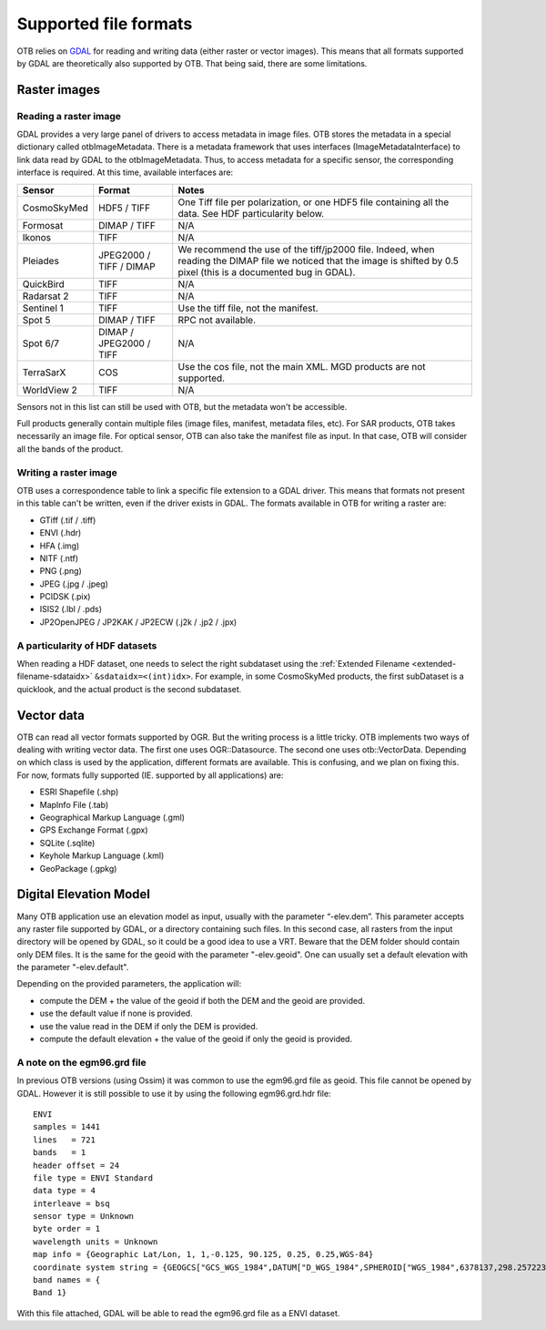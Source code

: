 Supported file formats
======================

OTB relies on `GDAL <https://gdal.org/>`_ for reading and writing data
(either raster or vector images). This means that all formats
supported by GDAL are theoretically also supported by OTB. That being
said, there are some limitations.

Raster images
-------------

Reading a raster image
~~~~~~~~~~~~~~~~~~~~~~

GDAL provides a very large panel of drivers to access metadata in
image files. OTB stores the metadata in a special dictionary called
otbImageMetadata. There is a metadata framework that uses interfaces
(ImageMetadataInterface) to link data read by GDAL to the
otbImageMetadata. Thus, to access metadata for a specific sensor, the
corresponding interface is required. At this time, available
interfaces are:

+------------------------+-------------------------+--------------------------------------------------------------------+
| Sensor                 | Format                  | Notes                                                              |
+========================+=========================+====================================================================+
| CosmoSkyMed            | HDF5 / TIFF             |  One Tiff file per polarization, or one HDF5 file containing all   |
|                        |                         |  the data. See HDF particularity below.                            |
+------------------------+-------------------------+--------------------------------------------------------------------+
| Formosat               | DIMAP / TIFF            | N/A                                                                |
+------------------------+-------------------------+--------------------------------------------------------------------+
| Ikonos                 | TIFF                    | N/A                                                                |
+------------------------+-------------------------+--------------------------------------------------------------------+
| Pleiades               | JPEG2000 / TIFF / DIMAP | We recommend the use of the tiff/jp2000 file. Indeed, when reading |
|                        |                         | the DIMAP file we noticed that the image is shifted by 0.5 pixel   |
|                        |                         | (this is a documented bug in GDAL).                                |
+------------------------+-------------------------+--------------------------------------------------------------------+
| QuickBird              | TIFF                    | N/A                                                                |
+------------------------+-------------------------+--------------------------------------------------------------------+
| Radarsat 2             | TIFF                    | N/A                                                                |
+------------------------+-------------------------+--------------------------------------------------------------------+
| Sentinel 1             | TIFF                    | Use the tiff file, not the manifest.                               |
+------------------------+-------------------------+--------------------------------------------------------------------+
| Spot 5                 | DIMAP / TIFF            | RPC not available.                                                 |
+------------------------+-------------------------+--------------------------------------------------------------------+
| Spot 6/7               | DIMAP / JPEG2000 / TIFF | N/A                                                                |
+------------------------+-------------------------+--------------------------------------------------------------------+
| TerraSarX              | COS                     | Use the cos file, not the main XML. MGD products are not supported.|
+------------------------+-------------------------+--------------------------------------------------------------------+
| WorldView 2            | TIFF                    | N/A                                                                |
+------------------------+-------------------------+--------------------------------------------------------------------+

Sensors not in this list can still be used with OTB, but the metadata
won't be accessible.

Full products generally contain multiple files (image files, manifest,
metadata files, etc). For SAR products, OTB takes necessarily an image
file. For optical sensor, OTB can also take the manifest file as
input. In that case, OTB will consider all the bands of the product.

Writing a raster image
~~~~~~~~~~~~~~~~~~~~~~

OTB uses a correspondence table to link a specific file extension to a
GDAL driver. This means that formats not present in this table can't
be written, even if the driver exists in GDAL. The formats available in
OTB for writing a raster are:

- GTiff (.tif / .tiff)

- ENVI (.hdr)

- HFA (.img)

- NITF (.ntf)

- PNG (.png)

- JPEG (.jpg / .jpeg)

- PCIDSK (.pix)

- ISIS2 (.lbl / .pds)

- JP2OpenJPEG / JP2KAK / JP2ECW (.j2k / .jp2 / .jpx)

A particularity of HDF datasets
~~~~~~~~~~~~~~~~~~~~~~~~~~~~~~~

When reading a HDF dataset, one needs to select the right subdataset
using the :ref:`Extended Filename <extended-filename-sdataidx>`
``&sdataidx=<(int)idx>``.  For example, in some CosmoSkyMed products,
the first subDataset is a quicklook, and the actual product is the
second subdataset.


Vector data
-----------

OTB can read all vector formats supported by OGR. But the writing
process is a little tricky. OTB implements two ways of dealing with
writing vector data. The first one uses OGR::Datasource. The second
one uses otb::VectorData. Depending on which class is used by the
application, different formats are available. This is confusing, and
we plan on fixing this. For now, formats fully supported
(IE. supported by all applications) are:

- ESRI Shapefile (.shp)

- MapInfo File (.tab)

- Geographical Markup Language (.gml)

- GPS Exchange Format (.gpx)

- SQLite (.sqlite)

- Keyhole Markup Language (.kml)

- GeoPackage (.gpkg)

Digital Elevation Model
-----------------------

Many OTB application use an elevation model as input, usually with the
parameter “-elev.dem”. This parameter accepts any raster file
supported by GDAL, or a directory containing such files. In this
second case, all rasters from the input directory will be opened by
GDAL, so it could be a good idea to use a VRT. Beware that the DEM
folder should contain only DEM files. It is the same for the geoid
with the parameter "-elev.geoid". One can usually set a default
elevation with the parameter "-elev.default".

Depending on the provided parameters, the application will:

- compute the DEM + the value of the geoid if both the DEM and the
  geoid are provided.

- use the default value if none is provided.

- use the value read in the DEM if only the DEM is provided.

- compute the default elevation + the value of the geoid if only the
  geoid is provided.
  
A note on the egm96.grd file
~~~~~~~~~~~~~~~~~~~~~~~~~~~~

In previous OTB versions (using Ossim) it was common to use the
egm96.grd file as geoid. This file cannot be opened by GDAL. However
it is still possible to use it by using the following egm96.grd.hdr
file::

  ENVI
  samples = 1441
  lines   = 721
  bands   = 1
  header offset = 24
  file type = ENVI Standard
  data type = 4
  interleave = bsq
  sensor type = Unknown
  byte order = 1
  wavelength units = Unknown
  map info = {Geographic Lat/Lon, 1, 1,-0.125, 90.125, 0.25, 0.25,WGS-84}
  coordinate system string = {GEOGCS["GCS_WGS_1984",DATUM["D_WGS_1984",SPHEROID["WGS_1984",6378137,298.257223563]],PRIMEM["Greenwich",0],UNIT["Degree",0.017453292519943295]]}
  band names = {
  Band 1}


With this file attached, GDAL will be able to read the egm96.grd file
as a ENVI dataset.
